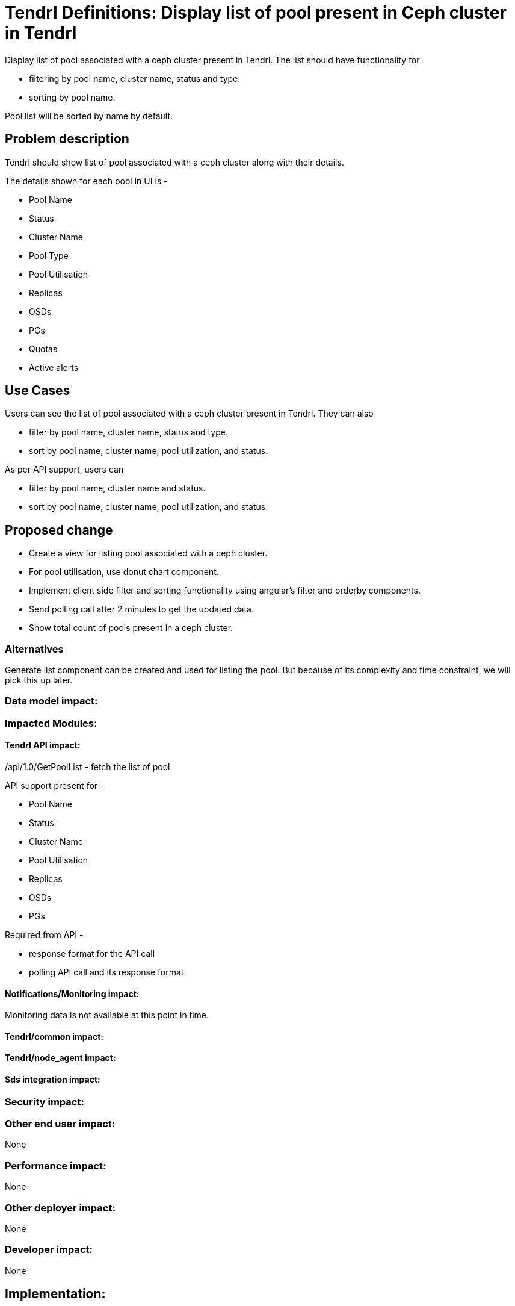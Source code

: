 // vim: tw=79

= Tendrl Definitions: Display list of pool present in Ceph cluster in Tendrl

Display list of pool associated with a ceph cluster present in Tendrl. The list should have functionality for 

* filtering by pool name, cluster name, status and type.
* sorting by pool name.

Pool list will be sorted by name by default.

== Problem description

Tendrl should show list of pool associated with a ceph cluster along with their details.

The details shown for each pool in UI is -

* Pool Name
* Status
* Cluster Name
* Pool Type
* Pool Utilisation
* Replicas
* OSDs
* PGs
* Quotas
* Active alerts

== Use Cases

Users can see the list of pool associated with a ceph cluster present in Tendrl. They can also 

* filter by pool name, cluster name, status and type.
* sort by pool name, cluster name, pool utilization, and status.

As per API support, users can 

* filter by pool name, cluster name and status.
* sort by pool name, cluster name, pool utilization, and status.

== Proposed change

* Create a view for listing pool associated with a ceph cluster.
* For pool utilisation, use donut chart component.
* Implement client side filter and sorting functionality using angular's filter and orderby components.
* Send polling call after 2 minutes to get the updated data. 
* Show total count of pools present in a ceph cluster.

=== Alternatives

Generate list component can be created and used for listing the pool. But because of its complexity and time constraint, we will pick this up later.

=== Data model impact:


=== Impacted Modules:

==== Tendrl API impact:

/api/1.0/GetPoolList - fetch the list of pool

API support present for -

* Pool Name
* Status
* Cluster Name
* Pool Utilisation
* Replicas
* OSDs
* PGs

Required from API - 

* response format for the API call
* polling API call and its response format	

==== Notifications/Monitoring impact:

Monitoring data is not available at this point in time.

==== Tendrl/common impact:

==== Tendrl/node_agent impact:

==== Sds integration impact:

=== Security impact:

=== Other end user impact:

None

=== Performance impact:

None

=== Other deployer impact:

None

=== Developer impact:

None

== Implementation:


=== Assignee(s):

Primary assignee:
  gnehapk

Other contributors:
  None
  
=== Work Items:

https://github.com/Tendrl/tendrl_frontend/issues/66

== Estimate

Template creation, sort and Filter functionality implementation - 2 day

API integration - 1 day

Unit testing - 1 day

Worst-case scenario - can extend to 5 days

== Dependencies:

https://github.com/Tendrl/tendrl_frontend/issues/67

https://github.com/Tendrl/documentation/pull/62

== Testing:

Test whether pools present in a ceph cluster are correctly being displayed or not.

== Documentation impact:

None

== References:

https://redhat.invisionapp.com/share/BR8JDCGSQ#/screens/198417118
https://github.com/Tendrl/specifications/issues/75
